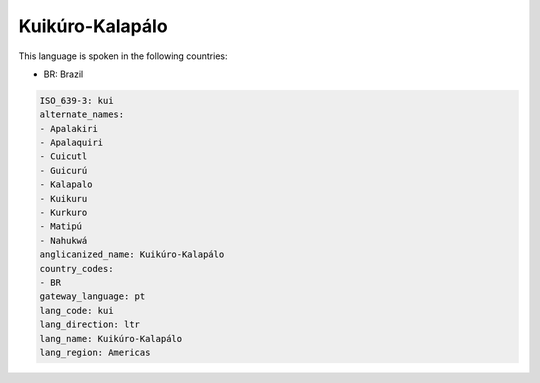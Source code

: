 .. _kui:

Kuikúro-Kalapálo
==================

This language is spoken in the following countries:

* BR: Brazil

.. code-block:: yaml

    ISO_639-3: kui
    alternate_names:
    - Apalakiri
    - Apalaquiri
    - Cuicutl
    - Guicurú
    - Kalapalo
    - Kuikuru
    - Kurkuro
    - Matipú
    - Nahukwá
    anglicanized_name: Kuikúro-Kalapálo
    country_codes:
    - BR
    gateway_language: pt
    lang_code: kui
    lang_direction: ltr
    lang_name: Kuikúro-Kalapálo
    lang_region: Americas
    
